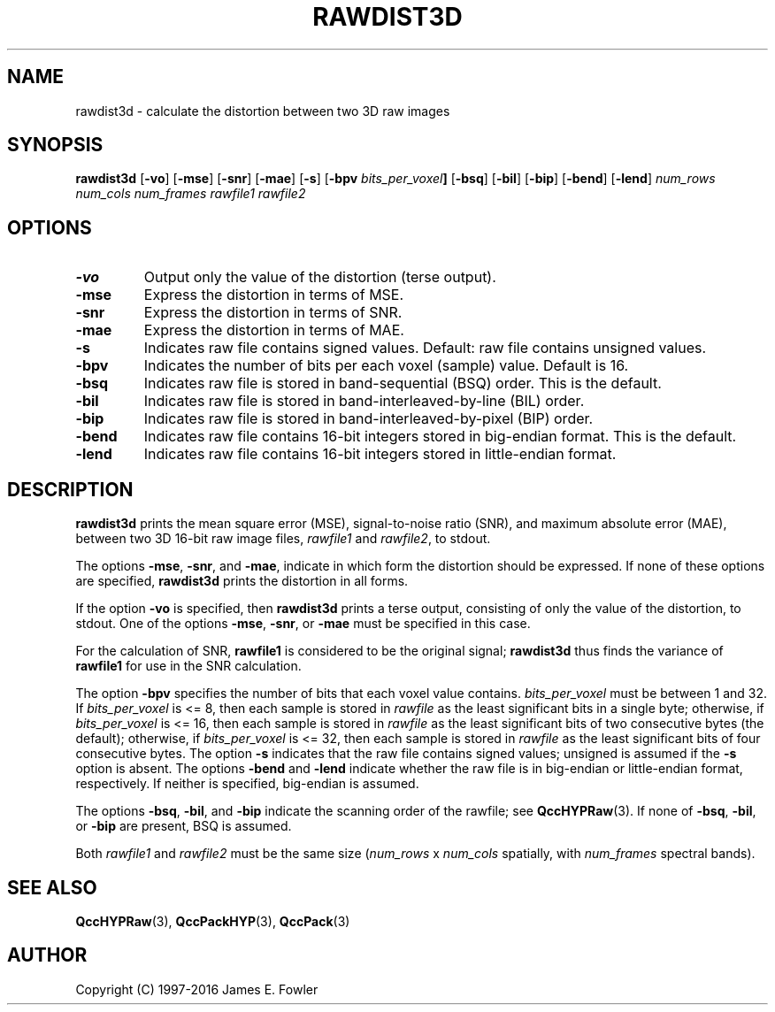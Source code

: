 .TH RAWDIST3D 1 "QCCPACK" ""
.SH NAME
rawdist3d \- calculate the distortion between two 3D raw images
.SH SYNOPSIS
.B rawdist3d
.RB "[\|" \-vo "\|]"
.RB "[\|" \-mse "\|]"
.RB "[\|" \-snr "\|]"
.RB "[\|" \-mae "\|]"
.RB "[\|" \-s "\|]"
.RB "[\|" \-bpv
.IB bits_per_voxel "\|]"
.RB "[\|" \-bsq "\|]"
.RB "[\|" \-bil "\|]"
.RB "[\|" \-bip "\|]"
.RB "[\|" \-bend "\|]"
.RB "[\|" \-lend "\|]"
.I num_rows
.I num_cols
.I num_frames
.I rawfile1
.I rawfile2
.SH OPTIONS
.TP
.B \-vo
Output only the value of the distortion (terse output).
.TP
.B \-mse
Express the distortion in terms of MSE.
.TP
.B \-snr
Express the distortion in terms of SNR.
.TP
.B \-mae
Express the distortion in terms of MAE.
.TP
.BI \-s
Indicates raw file contains signed values.
Default: raw file contains unsigned values.
.TP
.BI \-bpv
Indicates the number of bits per each voxel (sample) value.
Default is 16.
.TP
.BI \-bsq
Indicates raw file is stored in band-sequential (BSQ) order. This is
the default.
.TP
.BI \-bil
Indicates raw file is stored in band-interleaved-by-line (BIL) order.
.TP
.BI \-bip
Indicates raw file is stored in band-interleaved-by-pixel (BIP) order.
.TP
.BI \-bend
Indicates raw file contains 16-bit integers stored in
big-endian format. This is the default.
.TP
.BI \-lend
Indicates raw file contains 16-bit integers stored in
little-endian format.
.SH DESCRIPTION
.LP
.B rawdist3d
prints
the mean square error (MSE), signal-to-noise ratio (SNR),
and maximum absolute error (MAE),
between two 3D 16-bit raw image files,
.I rawfile1
and
.IR rawfile2 ,
to stdout.
.LP
The options
.BR \-mse ,
.BR \-snr ,
and
.BR \-mae ,
indicate in which form the distortion should be expressed.
If none of these
options are specified, 
.B rawdist3d
prints the distortion in all forms.
.LP
If the option
.B \-vo
is specified,
then 
.B rawdist3d
prints a terse output, consisting of only the value of the distortion,
to stdout.  One of the options
.BR \-mse ,
.BR \-snr ,
or
.BR \-mae 
must be specified in this case.
.LP
For the calculation of SNR,
.B rawfile1
is considered to be the original signal; 
.B rawdist3d
thus finds the variance of
.B rawfile1
for use in the SNR calculation.
.LP
The option
.BR \-bpv
specifies the number of bits that each voxel value contains.
.IR bits_per_voxel
must be between 1 and 32. If
.IR bits_per_voxel
is <= 8, then each sample is stored in
.IR rawfile
as the least significant
bits in a single byte; otherwise, if
.IR bits_per_voxel
is <= 16, then each sample is stored in
.IR rawfile
as the least significant bits of two consecutive bytes (the default);
otherwise, if
.IR bits_per_voxel
is <= 32, then each sample is stored in
.IR rawfile
as the least significant bits of four consecutive bytes.
The option
.BR \-s
indicates that the raw file contains signed values;
unsigned is assumed if the
.BR \-s
option is absent.
The options
.BR \-bend
and
.BR \-lend
indicate whether the raw file is in
big-endian or little-endian
format, respectively.
If neither is specified,
big-endian is assumed.
.LP
The options
.BR \-bsq ,
.BR \-bil ,
and
.BR \-bip
indicate the scanning order of the rawfile;
see
.BR QccHYPRaw (3).
If none of
.BR \-bsq ,
.BR \-bil ,
or
.BR \-bip
are present,
BSQ is assumed.
.LP
Both
.I rawfile1
and
.I rawfile2
must be the same size
.RI ( num_rows " x " num_cols
spatially, with
.IR num_frames
spectral bands).
.SH "SEE ALSO"
.BR QccHYPRaw (3),
.BR QccPackHYP (3),
.BR QccPack (3)
.SH AUTHOR
Copyright (C) 1997-2016  James E. Fowler
.\"  The programs herein are free software; you can redistribute them and/or
.\"  modify them under the terms of the GNU General Public License
.\"  as published by the Free Software Foundation; either version 2
.\"  of the License, or (at your option) any later version.
.\"  
.\"  These programs are distributed in the hope that they will be useful,
.\"  but WITHOUT ANY WARRANTY; without even the implied warranty of
.\"  MERCHANTABILITY or FITNESS FOR A PARTICULAR PURPOSE.  See the
.\"  GNU General Public License for more details.
.\"  
.\"  You should have received a copy of the GNU General Public License
.\"  along with these programs; if not, write to the Free Software
.\"  Foundation, Inc., 675 Mass Ave, Cambridge, MA 02139, USA.

